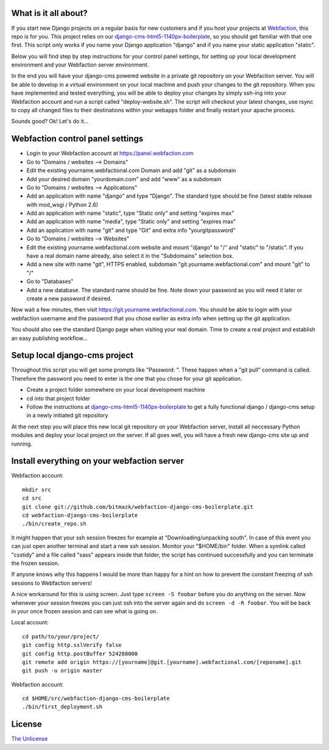 What is it all about?
=====================

If you start new Django projects on a regular basis for new customers and if
you host your projects at `Webfaction <http://www.webfaction.com>`_, this repo
is for you. This project relies on our `django-cms-html5-1140px-boilerplate
<https://github.com/bitmazk/django-cms-html5-1140px-boilerplate>`_, so you
should get familiar with that one first. This script only works if you name
your Django application "django" and if you name your static application
"static".

Below you will find step by step instructions for your control panel settings,
for setting up your local development environment and your Webfaction server
environment.

In the end you will have your django-cms powered website in a private git
repository on your Webfaction server. You will be able to develop in a virtual
environment on your local machine and push your changes to the git repository.
When you have implemented and tested everything, you will be able to deploy
your changes by simply ssh-ing into your Webfaction account and run a script
called "deploy-website.sh". The script will checkout your latest changes, use
rsync to copy all changed files to their destinations within your webapps
folder and finally restart your apache process.

Sounds good? Ok! Let's do it...

Webfaction control panel settings
=================================

* Login to your Webfaction account at https://panel.webfaction.com
* Go to "Domains / websites --> Domains"
* Edit the existing yourname.webfactional.com Domain and add "git" as a
  subdomain
* Add your desired domain "yourdomain.com" and add "www" as a subdomain
* Go to "Domains / websites --> Applications"
* Add an application with name "django" and type "Django". The standard type
  should be fine (latest stable release with mod_wsgi / Python 2.6)
* Add an application with name "static", type "Static only" and setting
  "expires max"
* Add an application with name "media", type "Static only" and setting
  "expires max"
* Add an application with name "git" and type "Git" and extra info
  "yourgitpassword"
* Go to "Domains / websites --> Websites"
* Edit the existing yourname.webfactional.com website and mount "django" to "/"
  and "static" to "/static". If you have a real domain name already, also select
  it in the "Subdomains" selection box.
* Add a new site with name "git", HTTPS enabled, subdomain
  "git.yourname.webfactional.com" and mount "git" to "/"
* Go to "Databases"
* Add a new database. The standard name should be fine. Note down your password
  as you will need it later or create a new password if desired.

Now wait a few minutes, then visit `https://git.yourname.webfactional.com
<https://git.yourname.webfactional.com>`_. You should be able to login with
your webfaction username and the password that you chose earlier as extra info
when setting up the git application.

You should also see the standard Django page when visiting your real domain.
Time to create a real project and establish an easy publishing workflow...

Setup local django-cms project
==============================

Throughout this script you will get some prompts like "Password: ". These
happen when a "git pull" command is called. Therefore the password you need to
enter is the one that you chose for your git application.

* Create a project folder somewhere on your local development machine
* cd into that project folder
* Follow the instructions at `django-cms-html5-1140px-boilerplate
  <https://github.com/bitmazk/django-cms-html5-1140px-boilerplate>`_
  to get a fully functional django / django-cms setup in a newly initiated git
  repository

At the next step you will place this new local git repository on your Webfaction
server, install all neccessary Python modules and deploy your local project on
the server. If all goes well, you will have a fresh new django-cms site up and
running.

Install everything on your webfaction server
============================================

Webfaction account::

  mkdir src
  cd src
  git clone git://github.com/bitmazk/webfaction-django-cms-boilerplate.git
  cd webfaction-django-cms-boilerplate
  ./bin/create_repo.sh

It might happen that your ssh session freezes for example at
"Downloading/unpacking south". In case of this event you can just open another
terminal and start a new ssh session. Monitor your "$HOME/bin" folder. When a
symlink called "csstidy" and a file called "sass" appears inside that folder,
the script has continued successfully and you can terminate the frozen
session.

If anyone knows why this happens I would be more than happy for a hint on how
to prevent the constant freezing of ssh sessions to Webfaction servers!

A nice workaround for this is using screen. Just type ``screen -S foobar``
before you do anything on the server. Now whenever your session freezes you can
just ssh into the server again and do ``screen -d -R foobar``. You will be back
in your once frozen session and can see what is going on.

Local account::

  cd path/to/your/project/
  git config http.sslVerify false
  git config http.postBuffer 524288000
  git remote add origin https://[yourname]@git.[yourname].webfactional.com/[reponame].git
  git push -u origin master

Webfaction account::

  cd $HOME/src/webfaction-django-cms-boilerplate
  ./bin/first_deployment.sh

License
=======

`The Unlicense <http://unlicense.org>`_
